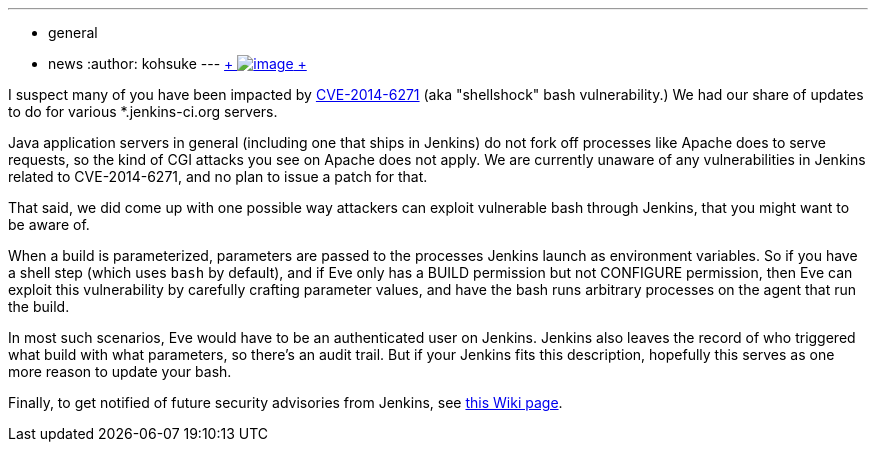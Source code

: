 ---
:layout: post
:title: CVE-2014-6271 impact on Jenkins
:nodeid: 511
:created: 1411687560
:tags:
  - general
  - news
:author: kohsuke
---
https://en.wikipedia.org/wiki/Road_signs_in_Singapore[ +
image:https://upload.wikimedia.org/wikipedia/commons/thumb/f/f7/Singapore_Road_Signs_-_Restrictive_Sign_-_Stop_-_Security_Check.svg/240px-Singapore_Road_Signs_-_Restrictive_Sign_-_Stop_-_Security_Check.svg.png[image] +
]


I suspect many of you have been impacted by https://web.nvd.nist.gov/view/vuln/detail?vulnId=CVE-2014-6271[CVE-2014-6271] (aka "shellshock" bash vulnerability.) We had our share of updates to do for various *.jenkins-ci.org servers. +

Java application servers in general (including one that ships in Jenkins) do not fork off processes like Apache does to serve requests, so the kind of CGI attacks you see on Apache does not apply. We are currently unaware of any vulnerabilities in Jenkins related to CVE-2014-6271, and no plan to issue a patch for that. +

That said, we did come up with one possible way attackers can exploit vulnerable bash through Jenkins, that you might want to be aware of. +

When a build is parameterized, parameters are passed to the processes Jenkins launch as environment variables. So if you have a shell step (which uses `+bash+` by default), and if Eve only has a BUILD permission but not CONFIGURE permission, then Eve can exploit this vulnerability by carefully crafting parameter values, and have the bash runs arbitrary processes on the agent that run the build. +

In most such scenarios, Eve would have to be an authenticated user on Jenkins. Jenkins also leaves the record of who triggered what build with what parameters, so there's an audit trail. But if your Jenkins fits this description, hopefully this serves as one more reason to update your bash. +

Finally, to get notified of future security advisories from Jenkins, see https://wiki.jenkins.io/display/JENKINS/Security+Advisories[this Wiki page].
